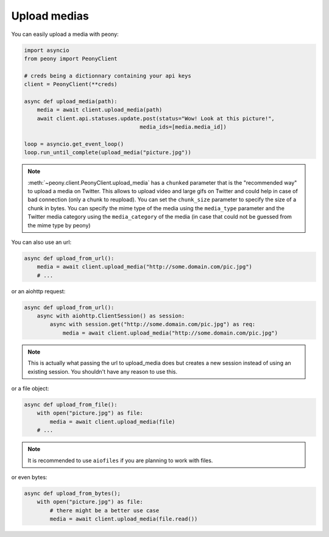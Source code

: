 ===============
 Upload medias
===============

You can easily upload a media with peony:

.. code-block:: python

    import asyncio
    from peony import PeonyClient

    # creds being a dictionnary containing your api keys
    client = PeonyClient(**creds)

    async def upload_media(path):
        media = await client.upload_media(path)
        await client.api.statuses.update.post(status="Wow! Look at this picture!",
                                        media_ids=[media.media_id])

    loop = asyncio.get_event_loop()
    loop.run_until_complete(upload_media("picture.jpg"))


.. note::

    :meth:`~peony.client.PeonyClient.upload_media` has a ``chunked`` parameter
    that is the "recommended way" to upload a media on Twitter.
    This allows to upload video and large gifs on Twitter and could help in
    case of bad connection (only a chunk to reupload).
    You can set the ``chunk_size`` parameter to specify the size of a chunk in
    bytes.
    You can specify the mime type of the media using the ``media_type``
    parameter and the Twitter media category using the ``media_category``
    of the media (in case that could not be guessed from the mime type by peony)

You can also use an url:

.. code-block:: python

    async def upload_from_url():
        media = await client.upload_media("http://some.domain.com/pic.jpg")
        # ...


or an aiohttp request:

.. code-block:: python

    async def upload_from_url():
        async with aiohttp.ClientSession() as session:
            async with session.get("http://some.domain.com/pic.jpg") as req:
                media = await client.upload_media("http://some.domain.com/pic.jpg")

.. note::

    This is actually what passing the url to upload_media does but creates a
    new session instead of using an existing session. You shouldn't have any
    reason to use this.

or a file object:

.. code-block:: python

    async def upload_from_file():
        with open("picture.jpg") as file:
            media = await client.upload_media(file)
        # ...

.. note::

    It is recommended to use ``aiofiles`` if you are planning to work with
    files.

or even bytes:

.. code-block:: python

    async def upload_from_bytes();
        with open("picture.jpg") as file:
            # there might be a better use case
            media = await client.upload_media(file.read())
